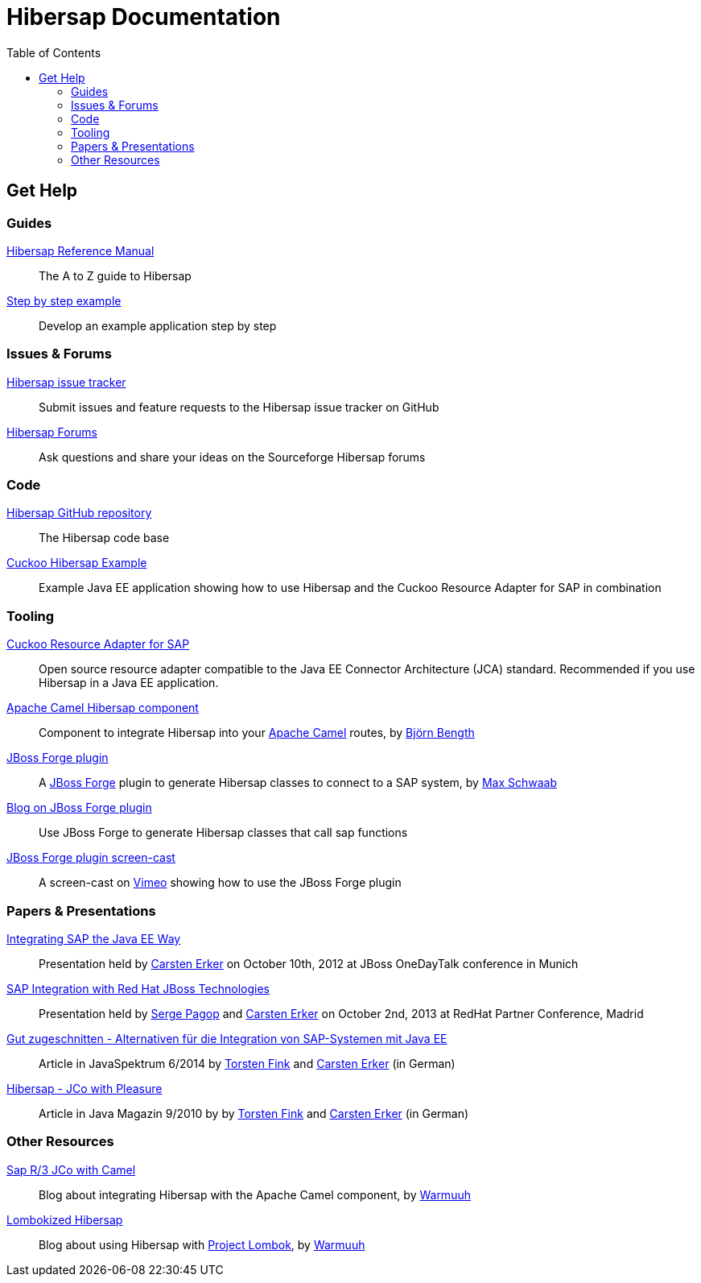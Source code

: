 = Hibersap Documentation
:icons: font
:toc: right
:page-layout: base
:idprefix:
ifdef::env-github[:idprefix: user-content-]
:idseparator: -
:source-language: java
:language: {source-language}
:prewrap!:


== Get Help


=== Guides

link:reference/[Hibersap Reference Manual]::
  The A to Z guide to Hibersap

link:example/[Step by step example]::
  Develop an example application step by step


=== Issues & Forums

link:https://github.com/hibersap/hibersap/issues[Hibersap issue tracker]::
  Submit issues and feature requests to the Hibersap issue tracker on GitHub

link:https://sourceforge.net/p/hibersap/discussion/[Hibersap Forums]::
  Ask questions and share your ideas on the Sourceforge Hibersap forums


=== Code

link:https://github.com/hibersap/hibersap[Hibersap GitHub repository]::
  The Hibersap code base

link:https://github.com/hibersap/cuckoo-hibersap-example[Cuckoo Hibersap Example]::
  Example Java EE application showing how to use Hibersap and the Cuckoo Resource Adapter for SAP in combination


=== Tooling

link:https://sourceforge.net/p/cuckoo-ra/home[Cuckoo Resource Adapter for SAP]::
  Open source resource adapter compatible to the Java EE Connector Architecture (JCA) standard.
  Recommended if you use Hibersap in a Java EE application.

link:https://github.com/bjoben/camel-hibersap[Apache Camel Hibersap component]::
  Component to integrate Hibersap into your link:http://camel.apache.org[Apache Camel] routes, by link:https://github.com/bjoben[Björn Bength]

link:https://github.com/forge/plugin-hibersap[JBoss Forge plugin]::
  A link:http://forge.jboss.org[JBoss Forge] plugin to generate Hibersap classes to connect to a SAP system, by link:https://github.com/mxsb[Max Schwaab]

link:http://blog.akquinet.de/2012/07/12/use-jboss-forge-to-generate-hibersap-classes-calling-sap-functions/[Blog on JBoss Forge plugin]::
  Use JBoss Forge to generate Hibersap classes that call sap functions

link:http://vimeo.com/45260307[JBoss Forge plugin screen-cast]::
  A screen-cast on link:https://vimeo.com[Vimeo] showing how to use the JBoss Forge plugin


=== Papers & Presentations

link:http://de.slideshare.net/hwilming/sap-integration-aufjavaeeart[Integrating SAP the Java EE Way]::
  Presentation held by link:https://github.com/cerker[Carsten Erker] on October 10th, 2012 at JBoss OneDayTalk conference in Munich

link:http://de.slideshare.net/hwilming/red-hat-jboss-fuse-sapintegrationv06[SAP Integration with Red Hat JBoss Technologies]::
  Presentation held by link:https://github.com/spagop[Serge Pagop] and link:https://github.com/cerker[Carsten Erker] on October 2nd, 2013 at RedHat Partner Conference, Madrid

link:http://www.sigs-datacom.de/fileadmin/user_upload/zeitschriften/js/2014/06/erker_fink_JS_06_14_Bp6d.pdf[Gut zugeschnitten - Alternativen für die Integration von SAP-Systemen mit Java EE]::
  Article in JavaSpektrum 6/2014 by link:https://github.com/tnfink[Torsten Fink] and link:https://github.com/cerker[Carsten Erker] (in German)

link:https://jaxenter.de/Java-Magazin/Java-Magazin-910-166101[Hibersap - JCo with Pleasure]::
  Article in Java Magazin 9/2010 by by link:https://github.com/tnfink[Torsten Fink] and link:https://github.com/cerker[Carsten Erker] (in German)


=== Other Resources

link:http://cubiccow.blogspot.de/2012/11/sap-r3-jco-without-jco.html[Sap R/3 JCo with Camel]::
  Blog about integrating Hibersap with the Apache Camel component, by link:https://github.com/warmuuh[Warmuuh]

link:http://cubiccow.blogspot.de/2012/12/lombokized-hibersap.html[Lombokized Hibersap]::
  Blog about using Hibersap with link:http://projectlombok.org[Project Lombok], by link:https://github.com/warmuuh[Warmuuh]